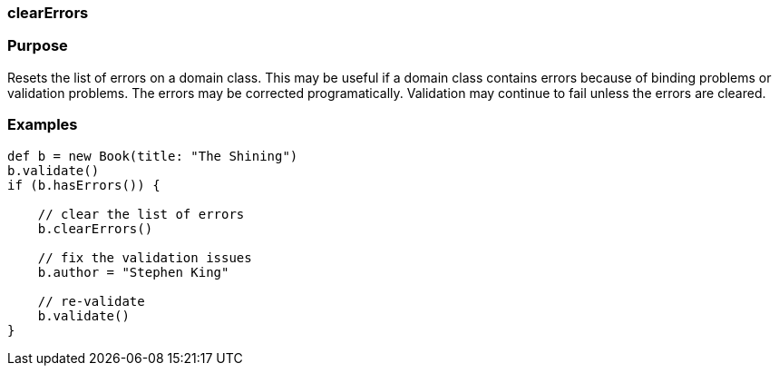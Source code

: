 
=== clearErrors



=== Purpose


Resets the list of errors on a domain class.  This may be useful if a domain class contains errors because of binding problems or validation problems.  The errors may be corrected programatically.  Validation may continue to fail unless the errors are cleared.


=== Examples


[source,java]
----
def b = new Book(title: "The Shining")
b.validate()
if (b.hasErrors()) {

    // clear the list of errors
    b.clearErrors()

    // fix the validation issues
    b.author = "Stephen King"

    // re-validate
    b.validate()
}
----
